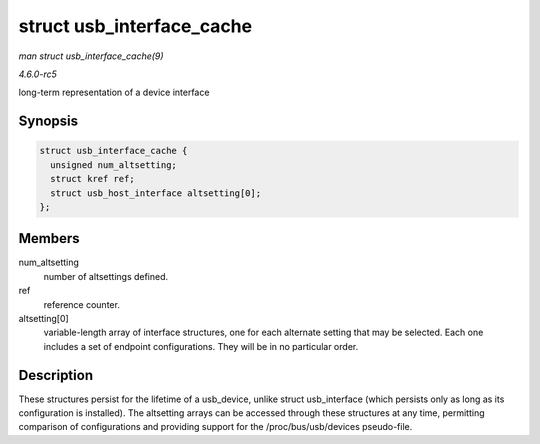 .. -*- coding: utf-8; mode: rst -*-

.. _API-struct-usb-interface-cache:

==========================
struct usb_interface_cache
==========================

*man struct usb_interface_cache(9)*

*4.6.0-rc5*

long-term representation of a device interface


Synopsis
========

.. code-block:: c

    struct usb_interface_cache {
      unsigned num_altsetting;
      struct kref ref;
      struct usb_host_interface altsetting[0];
    };


Members
=======

num_altsetting
    number of altsettings defined.

ref
    reference counter.

altsetting[0]
    variable-length array of interface structures, one for each
    alternate setting that may be selected. Each one includes a set of
    endpoint configurations. They will be in no particular order.


Description
===========

These structures persist for the lifetime of a usb_device, unlike
struct usb_interface (which persists only as long as its configuration
is installed). The altsetting arrays can be accessed through these
structures at any time, permitting comparison of configurations and
providing support for the /proc/bus/usb/devices pseudo-file.


.. ------------------------------------------------------------------------------
.. This file was automatically converted from DocBook-XML with the dbxml
.. library (https://github.com/return42/sphkerneldoc). The origin XML comes
.. from the linux kernel, refer to:
..
.. * https://github.com/torvalds/linux/tree/master/Documentation/DocBook
.. ------------------------------------------------------------------------------
